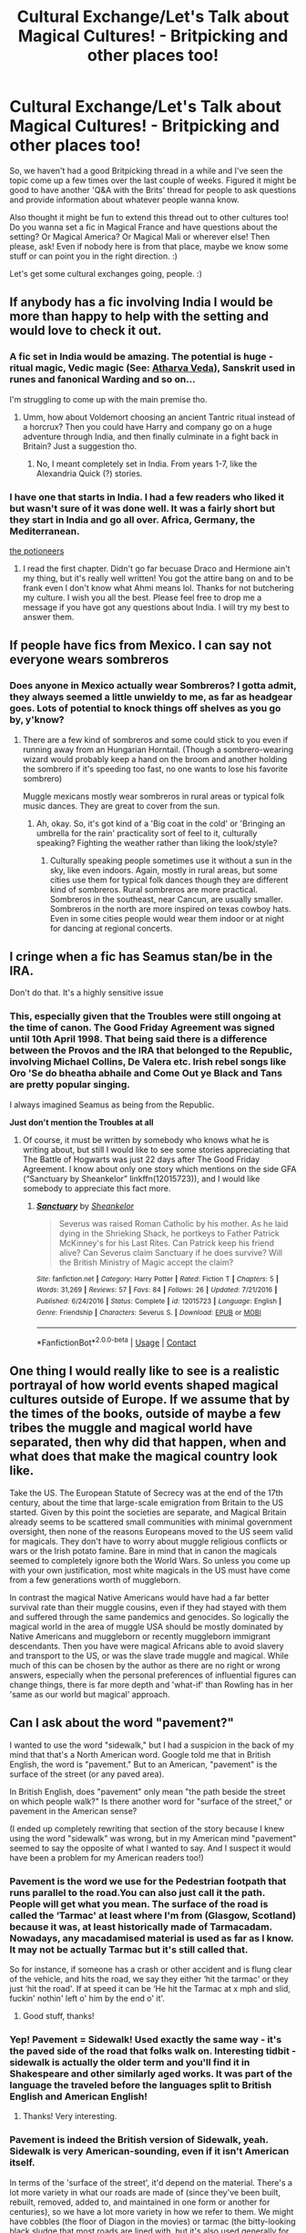 #+TITLE: Cultural Exchange/Let's Talk about Magical Cultures! - Britpicking and other places too!

* Cultural Exchange/Let's Talk about Magical Cultures! - Britpicking and other places too!
:PROPERTIES:
:Author: Avalon1632
:Score: 26
:DateUnix: 1609274007.0
:DateShort: 2020-Dec-30
:FlairText: Discussion
:END:
So, we haven't had a good Britpicking thread in a while and I've seen the topic come up a few times over the last couple of weeks. Figured it might be good to have another 'Q&A with the Brits' thread for people to ask questions and provide information about whatever people wanna know.

Also thought it might be fun to extend this thread out to other cultures too! Do you wanna set a fic in Magical France and have questions about the setting? Or Magical America? Or Magical Mali or wherever else! Then please, ask! Even if nobody here is from that place, maybe we know some stuff or can point you in the right direction. :)

Let's get some cultural exchanges going, people. :)


** If anybody has a fic involving India I would be more than happy to help with the setting and would love to check it out.
:PROPERTIES:
:Author: P-S-21
:Score: 10
:DateUnix: 1609274186.0
:DateShort: 2020-Dec-30
:END:

*** A fic set in India would be amazing. The potential is huge - ritual magic, Vedic magic (See: [[https://en.wikipedia.org/wiki/Atharvaveda#Contents][Atharva Veda]]), Sanskrit used in runes and fanonical Warding and so on...

I'm struggling to come up with the main premise tho.
:PROPERTIES:
:Author: Zeus_Kira
:Score: 4
:DateUnix: 1609323396.0
:DateShort: 2020-Dec-30
:END:

**** Umm, how about Voldemort choosing an ancient Tantric ritual instead of a horcrux? Then you could have Harry and company go on a huge adventure through India, and then finally culminate in a fight back in Britain? Just a suggestion tho.
:PROPERTIES:
:Author: P-S-21
:Score: 5
:DateUnix: 1609333934.0
:DateShort: 2020-Dec-30
:END:

***** No, I meant completely set in India. From years 1-7, like the Alexandria Quick (?) stories.
:PROPERTIES:
:Author: Zeus_Kira
:Score: 3
:DateUnix: 1609339488.0
:DateShort: 2020-Dec-30
:END:


*** I have one that starts in India. I had a few readers who liked it but wasn't sure of it was done well. It was a fairly short but they start in India and go all over. Africa, Germany, the Mediterranean.

[[https://archiveofourown.org/works/24262132/chapters/58471075][the potioneers]]
:PROPERTIES:
:Author: omnenomnom
:Score: 4
:DateUnix: 1609285955.0
:DateShort: 2020-Dec-30
:END:

**** I read the first chapter. Didn't go far becuase Draco and Hermione ain't my thing, but it's really well written! You got the attire bang on and to be frank even I don't know what Ahmi means lol. Thanks for not butchering my culture. I wish you all the best. Please feel free to drop me a message if you have got any questions about India. I will try my best to answer them.
:PROPERTIES:
:Author: P-S-21
:Score: 3
:DateUnix: 1609334053.0
:DateShort: 2020-Dec-30
:END:


** If people have fics from Mexico. I can say not everyone wears sombreros
:PROPERTIES:
:Author: Jon_Riptide
:Score: 13
:DateUnix: 1609274601.0
:DateShort: 2020-Dec-30
:END:

*** Does anyone in Mexico actually wear Sombreros? I gotta admit, they always seemed a little unwieldy to me, as far as headgear goes. Lots of potential to knock things off shelves as you go by, y'know?
:PROPERTIES:
:Author: Avalon1632
:Score: 8
:DateUnix: 1609274706.0
:DateShort: 2020-Dec-30
:END:

**** There are a few kind of sombreros and some could stick to you even if running away from an Hungarian Horntail. (Though a sombrero-wearing wizard would probably keep a hand on the broom and another holding the sombrero if it's speeding too fast, no one wants to lose his favorite sombrero)

Muggle mexicans mostly wear sombreros in rural areas or typical folk music dances. They are great to cover from the sun.
:PROPERTIES:
:Author: Jon_Riptide
:Score: 7
:DateUnix: 1609274940.0
:DateShort: 2020-Dec-30
:END:

***** Ah, okay. So, it's got kind of a 'Big coat in the cold' or 'Bringing an umbrella for the rain' practicality sort of feel to it, culturally speaking? Fighting the weather rather than liking the look/style?
:PROPERTIES:
:Author: Avalon1632
:Score: 5
:DateUnix: 1609275542.0
:DateShort: 2020-Dec-30
:END:

****** Culturally speaking people sometimes use it without a sun in the sky, like even indoors. Again, mostly in rural areas, but some cities use them for typical folk dances though they are different kind of sombreros. Rural sombreros are more practical. Sombreros in the southeast, near Cancun, are usually smaller. Sombreros in the north are more inspired on texas cowboy hats. Even in some cities people would wear them indoor or at night for dancing at regional concerts.
:PROPERTIES:
:Author: Jon_Riptide
:Score: 4
:DateUnix: 1609276164.0
:DateShort: 2020-Dec-30
:END:


** I cringe when a fic has Seamus stan/be in the IRA.

Don't do that. It's a highly sensitive issue
:PROPERTIES:
:Author: Bleepbloopbotz2
:Score: 20
:DateUnix: 1609275247.0
:DateShort: 2020-Dec-30
:END:

*** This, especially given that the Troubles were still ongoing at the time of canon. The Good Friday Agreement was signed until 10th April 1998. That being said there is a difference between the Provos and the IRA that belonged to the Republic, involving Michael Collins, De Valera etc. Irish rebel songs like Oro 'Se do bheatha abhaile and Come Out ye Black and Tans are pretty popular singing.

I always imagined Seamus as being from the Republic.

*Just don't mention the Troubles at all*
:PROPERTIES:
:Author: Duvkav1
:Score: 9
:DateUnix: 1609277802.0
:DateShort: 2020-Dec-30
:END:

**** Of course, it must be written by somebody who knows what he is writing about, but still I would like to see some stories appreciating that The Battle of Hogwarts was just 22 days after The Good Friday Agreement. I know about only one story which mentions on the side GFA (“Sanctuary by Sheankelor” linkffn(12015723)), and I would like somebody to appreciate this fact more.
:PROPERTIES:
:Author: ceplma
:Score: 6
:DateUnix: 1609279642.0
:DateShort: 2020-Dec-30
:END:

***** [[https://www.fanfiction.net/s/12015723/1/][*/Sanctuary/*]] by [[https://www.fanfiction.net/u/912065/Sheankelor][/Sheankelor/]]

#+begin_quote
  Severus was raised Roman Catholic by his mother. As he laid dying in the Shrieking Shack, he portkeys to Father Patrick McKinney's for his Last Rites. Can Patrick keep his friend alive? Can Severus claim Sanctuary if he does survive? Will the British Ministry of Magic accept the claim?
#+end_quote

^{/Site/:} ^{fanfiction.net} ^{*|*} ^{/Category/:} ^{Harry} ^{Potter} ^{*|*} ^{/Rated/:} ^{Fiction} ^{T} ^{*|*} ^{/Chapters/:} ^{5} ^{*|*} ^{/Words/:} ^{31,269} ^{*|*} ^{/Reviews/:} ^{57} ^{*|*} ^{/Favs/:} ^{84} ^{*|*} ^{/Follows/:} ^{26} ^{*|*} ^{/Updated/:} ^{7/21/2016} ^{*|*} ^{/Published/:} ^{6/24/2016} ^{*|*} ^{/Status/:} ^{Complete} ^{*|*} ^{/id/:} ^{12015723} ^{*|*} ^{/Language/:} ^{English} ^{*|*} ^{/Genre/:} ^{Friendship} ^{*|*} ^{/Characters/:} ^{Severus} ^{S.} ^{*|*} ^{/Download/:} ^{[[http://www.ff2ebook.com/old/ffn-bot/index.php?id=12015723&source=ff&filetype=epub][EPUB]]} ^{or} ^{[[http://www.ff2ebook.com/old/ffn-bot/index.php?id=12015723&source=ff&filetype=mobi][MOBI]]}

--------------

*FanfictionBot*^{2.0.0-beta} | [[https://github.com/FanfictionBot/reddit-ffn-bot/wiki/Usage][Usage]] | [[https://www.reddit.com/message/compose?to=tusing][Contact]]
:PROPERTIES:
:Author: FanfictionBot
:Score: 2
:DateUnix: 1609279659.0
:DateShort: 2020-Dec-30
:END:


** One thing I would really like to see is a realistic portrayal of how world events shaped magical cultures outside of Europe. If we assume that by the times of the books, outside of maybe a few tribes the muggle and magical world have separated, then why did that happen, when and what does that make the magical country look like.

Take the US. The European Statute of Secrecy was at the end of the 17th century, about the time that large-scale emigration from Britain to the US started. Given by this point the societies are separate, and Magical Britain already seems to be scattered small communities with minimal government oversight, then none of the reasons Europeans moved to the US seem valid for magicals. They don't have to worry about muggle religious conflicts or wars or the Irish potato famine. Bare in mind that in canon the magicals seemed to completely ignore both the World Wars. So unless you come up with your own justification, most white magicals in the US must have come from a few generations worth of muggleborn.

In contrast the magical Native Americans would have had a far better survival rate than their muggle cousins, even if they had stayed with them and suffered through the same pandemics and genocides. So logically the magical world in the area of muggle USA should be mostly dominated by Native Americans and muggleborn or recently muggleborn immigrant descendants. Then you have were magical Africans able to avoid slavery and transport to the US, or was the slave trade muggle and magical. While much of this can be chosen by the author as there are no right or wrong answers, especially when the personal preferences of influential figures can change things, there is far more depth and 'what-if' than Rowling has in her 'same as our world but magical' approach.
:PROPERTIES:
:Author: greatandmodest
:Score: 5
:DateUnix: 1609343804.0
:DateShort: 2020-Dec-30
:END:


** Can I ask about the word "pavement?"

I wanted to use the word "sidewalk," but I had a suspicion in the back of my mind that that's a North American word. Google told me that in British English, the word is "pavement." But to an American, "pavement" is the surface of the street (or any paved area).

In British English, does "pavement" only mean "the path beside the street on which people walk?" Is there another word for "surface of the street," or pavement in the American sense?

(I ended up completely rewriting that section of the story because I knew using the word "sidewalk" was wrong, but in my American mind "pavement" seemed to say the opposite of what I wanted to say. And I suspect it would have been a problem for my American readers too!)
:PROPERTIES:
:Score: 5
:DateUnix: 1609277882.0
:DateShort: 2020-Dec-30
:END:

*** Pavement is the word we use for the Pedestrian footpath that runs parallel to the road.You can also just call it the path. People will get what you mean. The surface of the road is called the ‘Tarmac' at least where I'm from (Glasgow, Scotland) because it was, at least historically made of Tarmacadam. Nowadays, any macadamised material is used as far as I know. It may not be actually Tarmac but it's still called that.

So for instance, if someone has a crash or other accident and is flung clear of the vehicle, and hits the road, we say they either ‘hit the tarmac' or they just ‘hit the road'. If at speed it can be ‘He hit the Tarmac at x mph and slid, fuckin' nothin' left o' him by the end o' it'.
:PROPERTIES:
:Author: Duvkav1
:Score: 10
:DateUnix: 1609279016.0
:DateShort: 2020-Dec-30
:END:

**** Good stuff, thanks!
:PROPERTIES:
:Score: 2
:DateUnix: 1609279452.0
:DateShort: 2020-Dec-30
:END:


*** Yep! Pavement = Sidewalk! Used exactly the same way - it's the paved side of the road that folks walk on. Interesting tidbit - sidewalk is actually the older term and you'll find it in Shakespeare and other similarly aged works. It was part of the language the traveled before the languages split to British English and American English!
:PROPERTIES:
:Author: katejkatz
:Score: 6
:DateUnix: 1609279272.0
:DateShort: 2020-Dec-30
:END:

**** Thanks! Very interesting.
:PROPERTIES:
:Score: 2
:DateUnix: 1609279425.0
:DateShort: 2020-Dec-30
:END:


*** Pavement is indeed the British version of Sidewalk, yeah. Sidewalk is very American-sounding, even if it isn't American itself.

In terms of the 'surface of the street', it'd depend on the material. There's a lot more variety in what our roads are made of (since they've been built, rebuilt, removed, added to, and maintained in one form or another for centuries), so we have a lot more variety in how we refer to them. We might have cobbles (the floor of Diagon in the movies) or tarmac (the bitty-looking black sludge that most roads are lined with, but it's also used generally for most paved roads) or a few other things as well that I forget atm (I think 'slabs' or 'paving' for big paving stones was popular at one point, but I'm not sure if I'm imagining that or not). Hell, there are specific names for types of country roads as well. Also, the little glowy reflectors in the centre lines of bigger roads are called 'Cats Eyes'. Not sure what they might be called in the US (or if they even exist) but they're a thing here.

If you're saying it in a "Walk on the pavement, not in the street, you utter moron" sense, it'd definitely be pavement regardless of material, though I have heard some mothers in my northern town yelling "Stay at the side of the road" at their children as well.
:PROPERTIES:
:Author: Avalon1632
:Score: 2
:DateUnix: 1609279182.0
:DateShort: 2020-Dec-30
:END:

**** Wow, I definitely got an education today! Thanks!
:PROPERTIES:
:Score: 2
:DateUnix: 1609279487.0
:DateShort: 2020-Dec-30
:END:

***** You're welcome. Feel free to ask more, if you have any follow-ups. :)
:PROPERTIES:
:Author: Avalon1632
:Score: 1
:DateUnix: 1609319194.0
:DateShort: 2020-Dec-30
:END:


**** I'm not sure I've ever seen concrete paving slabs used in making roads. As part of my N5 Geography, we had to take a trip down south to Malhamdale, mostly to visit Limestone features, also filming location of DH, but we got to visit a quarry, on a blasting day no less, which produced Millstone Grit, which they put in a lot of the road surfaces. They tends to mix in aggregate materials these days. Makes the surface harder wearing
:PROPERTIES:
:Author: Duvkav1
:Score: 2
:DateUnix: 1609280155.0
:DateShort: 2020-Dec-30
:END:

***** There are a couple of sections of the M25 which are just large concrete slabs. Fortunately this never caught on because running over the gaps between them makes driving on it really loud.
:PROPERTIES:
:Author: greatandmodest
:Score: 2
:DateUnix: 1609342619.0
:DateShort: 2020-Dec-30
:END:


***** Tends to be in older or more 'decorative' footpath-type roads than any main roads that cars would go on, like a more restricted cobblestone. I haven't seen it much recently, I'll admit, but it was a thing in some of the older cities.

They're mostly used for the pavement now though, wherever tar isn't likely to be used.
:PROPERTIES:
:Author: Avalon1632
:Score: 1
:DateUnix: 1609319136.0
:DateShort: 2020-Dec-30
:END:

****** Oh you mean pedestrianised streets, Half of Glasgow City Centre is like that, especially now that it's gentrified. To be honest, it never clicked to refer to it as paving for whatever reason. I usually think of the concrete of the garden path or the big slabs used on American motorways.
:PROPERTIES:
:Author: Duvkav1
:Score: 2
:DateUnix: 1609321337.0
:DateShort: 2020-Dec-30
:END:

******* Exactly. Technically still 'roads', even if no cars go on them, so I figured it counted for the OP's question. :)

And yep. The big slabs are actually part of the 'technical definition' of paving, too. The people I remember using it might just've been the type of people to stick to dictionaries/technical manuals, or it might just've been a regional thing, or maybe I really am just imagining it. I really couldn't tell you. :)
:PROPERTIES:
:Author: Avalon1632
:Score: 1
:DateUnix: 1609323817.0
:DateShort: 2020-Dec-30
:END:


** personally I have always wanted to see a fanfic set in Africa or India as i find the cultures there fascinating.

Also as a Brit i want to see some fics that uses more British insults rather than just swearing or the stereotypical insults like purebloods being called inbred.
:PROPERTIES:
:Author: NinjaFalcon412
:Score: 7
:DateUnix: 1609285032.0
:DateShort: 2020-Dec-30
:END:

*** What are some underused British insults?
:PROPERTIES:
:Author: NotWith10000Men
:Score: 1
:DateUnix: 1609294633.0
:DateShort: 2020-Dec-30
:END:

**** off the top of my head i can think of tosser, Muppet, twit and scumbag.
:PROPERTIES:
:Author: NinjaFalcon412
:Score: 4
:DateUnix: 1609295845.0
:DateShort: 2020-Dec-30
:END:


**** Wanker, tosser, nonce, Muppet, twat,
:PROPERTIES:
:Author: minerat27
:Score: 4
:DateUnix: 1609299631.0
:DateShort: 2020-Dec-30
:END:


** There is something I'd like to address. I've seen a lot of authors refer to ‘Europe' as crowded. Its really not. The populations across Europe are dense. Densely populated into relatively few cities, but rurality is very easy to find and you don't actually have to go far. Take Scotland, ~70% of the population lives in the Central Belt, around Glasgow and Edinburgh. I live on the west coast, and I can drive for half an hour from my house and be in the arse end of nowhere. Hell, I can walk 15 minutes from my house, and be in miles of vast hills and moorland that will kill you if given the chance. The vast majority of the Gàidhealtachd (Highlands) and Southern Uplands are deserted. It's similar in Ireland, Wales and the Nordic Countries.
:PROPERTIES:
:Author: Duvkav1
:Score: 8
:DateUnix: 1609281268.0
:DateShort: 2020-Dec-30
:END:

*** Yeah. I think that's a thing a lot of Americans just haven't been able to get their head around. I've noticed a lot of assumption that Europe and the US are roughly equivalent (The old "I'm going to Europe!" telling you absolutely nothing useful thing :D) and the same underlying stuff applies. Like that idea that it's normal-ish in the US to go drive three hours for a special event (a concert or a family get-together or a camp-out or whatever) without necessarily leaving the state, but in Europe, driving three hours is pretty much enough to get you to a new country.
:PROPERTIES:
:Author: Avalon1632
:Score: 5
:DateUnix: 1609320048.0
:DateShort: 2020-Dec-30
:END:

**** Precisely, the only context in which I've ever seen 'Europe' being used as a destination was when my Mum was telling me the stories of her going on a 'Tour of Europe' on an Interrail pass.\\
When it comes to travel times up here, they can be long, not because the distance is long, but because the Infrastructure doesn't support high speed travel. This is where it gets complicated. Nobody wants a Motorway built over the A82, it would ruin the ecology and the way of life for the people up there, but they want infrastructure links.\\
It would lead to Na Fuadaichean 2.0.
:PROPERTIES:
:Author: Duvkav1
:Score: 5
:DateUnix: 1609321060.0
:DateShort: 2020-Dec-30
:END:

***** HS2 is quaking
:PROPERTIES:
:Author: ABoredGCSEStudent
:Score: 1
:DateUnix: 1612125540.0
:DateShort: 2021-Feb-01
:END:
